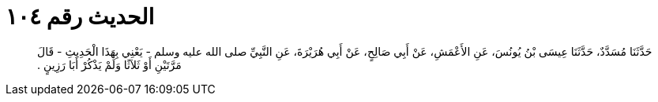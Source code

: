 
= الحديث رقم ١٠٤

[quote.hadith]
حَدَّثَنَا مُسَدَّدٌ، حَدَّثَنَا عِيسَى بْنُ يُونُسَ، عَنِ الأَعْمَشِ، عَنْ أَبِي صَالِحٍ، عَنْ أَبِي هُرَيْرَةَ، عَنِ النَّبِيِّ صلى الله عليه وسلم - يَعْنِي بِهَذَا الْحَدِيثِ - قَالَ مَرَّتَيْنِ أَوْ ثَلاَثًا وَلَمْ يَذْكُرْ أَبَا رَزِينٍ ‏.‏